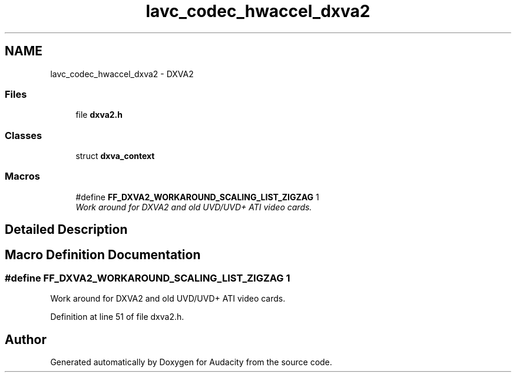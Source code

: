 .TH "lavc_codec_hwaccel_dxva2" 3 "Thu Apr 28 2016" "Audacity" \" -*- nroff -*-
.ad l
.nh
.SH NAME
lavc_codec_hwaccel_dxva2 \- DXVA2
.SS "Files"

.in +1c
.ti -1c
.RI "file \fBdxva2\&.h\fP"
.br
.in -1c
.SS "Classes"

.in +1c
.ti -1c
.RI "struct \fBdxva_context\fP"
.br
.in -1c
.SS "Macros"

.in +1c
.ti -1c
.RI "#define \fBFF_DXVA2_WORKAROUND_SCALING_LIST_ZIGZAG\fP   1"
.br
.RI "\fIWork around for DXVA2 and old UVD/UVD+ ATI video cards\&. \fP"
.in -1c
.SH "Detailed Description"
.PP 

.SH "Macro Definition Documentation"
.PP 
.SS "#define FF_DXVA2_WORKAROUND_SCALING_LIST_ZIGZAG   1"

.PP
Work around for DXVA2 and old UVD/UVD+ ATI video cards\&. 
.PP
Definition at line 51 of file dxva2\&.h\&.
.SH "Author"
.PP 
Generated automatically by Doxygen for Audacity from the source code\&.
